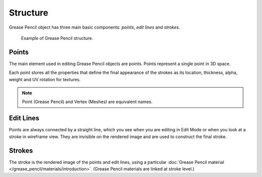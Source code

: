 
*********
Structure
*********

Grease Pencil object has three main basic components: *points*, *edit lines* and *strokes*.

.. figure:: /images/grease-pencil_structure_example.png

   Example of Grease Pencil structure.


Points
======

The main element used in editing Grease Pencil objects are points.
Points represent a single point in 3D space.

Each point stores all the properties that define the final appearance of the strokes
as its location, thickness, alpha, weight and UV rotation for textures.

.. note::

   Point (Grease Pencil) and Vertex (Meshes) are equivalent names.


Edit Lines
==========

Points are always connected by a straight line,
which you see when you are editing in Edit Mode or when you look at a stroke in wireframe view.
They are invisible on the rendered image and are used to construct the final stroke.


Strokes
=======

The stroke is the rendered image of the points and edit lines,
using a particular :doc:`Grease Pencil material </grease_pencil/materials/introduction>`.
(Grease Pencil materials are linked at stroke level.)
